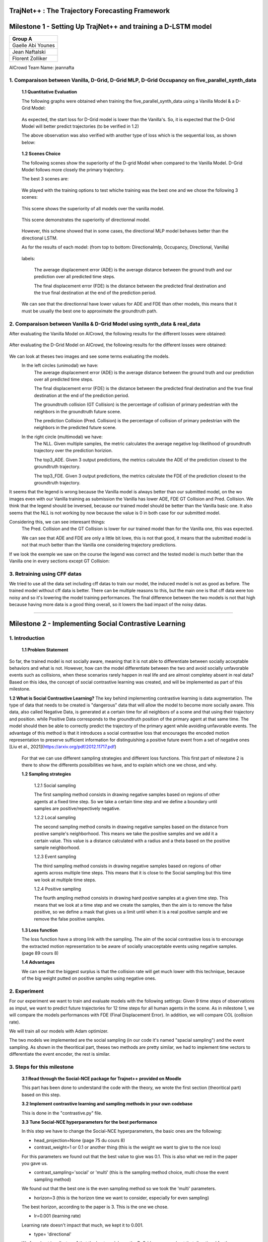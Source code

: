 
TrajNet++ : The Trajectory Forecasting Framework
================================================

Milestone 1 - Setting Up TrajNet++ and training a D-LSTM model
==========

+-----------------------------+
| **Group A**                 | 
+-----------------------------+ 
| Gaelle Abi Younes           |
+-----------------------------+
| Jean Naftalski              |  
+-----------------------------+ 
| Florent Zolliker            |  
+-----------------------------+ 

AICrowd Team Name: jeannafta

1. Comparaison between Vanilla, D-Grid, D-Grid MLP, D-Grid Occupancy on five_parallel_synth_data
-----

   **1.1 Quantitative Evaluation**
   
   The following graphs were obtained when training the five_parallel_synth_data using a Vanilla Model & a D-Grid Model:
   
.. figure:: docs/train/epoch-loss_goals-directionnal.JPG
   
   As expected, the start loss for D-Grid model is lower than the Vanilla's. So, it is expected that the D-Grid Model will better predict trajectories (to be verified in 1.2)
   

   The above observation was also verified with another type of loss which is the sequential loss, as shown below:
   
.. figure:: docs/train/seq-loss_goals-directionnal.JPG

   
   **1.2 Scenes Choice**
   
   The following scenes show the superiority of the D-grid Model when compared to the Vanilla Model. D-Grid Model follows more closely the primary trajectory. 
   
   The best 3 scenes are: 
   
   .. figure:: docs/train/visualize_scene50932.JPG
   
   .. figure:: docs/train/visualize_scene46219.JPG
   
   .. figure:: docs/train/visualize_scene44259.JPG
   
   We played with the training options to test whiche training was the best one and we chose the following 3 scenes:
    
   .. figure:: docs/train/visualize_avec_tout_scene53383.JPG
   
   This scene shows the superiority of all models over the vanilla model.  
    
   .. figure:: docs/train/visualize_avec_tout_scene50782.JPG
   
   This scene demonstrates the superiority of directionnal model.
    
   .. figure:: docs/train/visualize_avec_tout_scene50876.JPG
   
   However, this schene showed that in some cases, the directional MLP model behaves better than the directional LSTM. 
   
   As for the results of each model: (from top to bottom: Directionalmlp, Occupancy, Directional, Vanilla)
   
   .. figure:: docs/train/Results_new.JPG 
   
   labels:
   
    The average displacement error (ADE) is the average distance between the ground truth and our prediction over all predicted time steps.
    
    The final displacement error (FDE) is the distance between the predicted final destination and the true final destination at the end of the prediction period.
    
   We can see that the directionnal have lower values for ADE and FDE than other models, this means that it must be usually the best one to approximate the groundtruth path. 
   
2. Comparaison between Vanilla & D-Grid Model using synth_data & real_data
-----

After evaluating the Vanilla Model on AICrowd, the following results for the different losses were obtained:

.. figure:: docs/train/vanilla.png

After evaluating the D-Grid Model on AICrowd, the following results for the different losses were obtained:

.. figure:: docs/train/directional.png

We can look at theses two images and see some terms evaluating the models.
  In the left circles (unimodal) we have:
    The average displacement error (ADE) is the average distance between the ground truth and our prediction over all predicted time steps.

    The final displacement error (FDE) is the distance between the predicted final destination and the true final destination at the end of the prediction period.
  
    The groundtruth collision (GT Collision) is the percentage of collision of primary pedestrian with the neighbors in the groundtruth future scene.
  
    The prediction Collision (Pred. Collision) is the percentage of collision of primary pedestrian with the neighbors in the predicted future scene.
  
  In the right circle (multimodal) we have:
    The NLL. Given multiple samples, the metric calculates the average negative log-likelihood of groundtruth trajectory over the prediction horizion.
    
    The top3_ADE. Given 3 output predictions, the metrics calculate the ADE of the prediction closest to the groundtruth trajectory.
    
    The top3_FDE. Given 3 output predictions, the metrics calculate the FDE of the prediction closest to the groundtruth trajectory.

It seems that the legend is wrong because the Vanilla model is always better than our submitted model, on the wo images even with our Vanilla training as submission the Vanilla has lower ADE, FDE GT Collision and Pred. Collision. We think that the legend should be inversed, because our trained model should be better than the Vanilla basic one.
It also seems that the NLL is not working by now because the value is 0 in both case for our submitted model.

Considering this, we can see interesant things:
  The Pred. Collision and the GT Collision is lower for our trained model than for the Vanilla one, this was expected.
  
  We can see that ADE and FDE are only a little bit lowe, this is not that good, it means that the submitted model is not that much better than the Vanilla one considering trajectory predictions.
  

If we look the exemple we saw on the course the legend was correct and the tested model is much better than the Vanilla one in every sections except GT Collision:

.. figure:: docs/train/UNIMODAL_MULTIMODAL_ex_du_cours.JPG


3. Retraining using CFF datas
-----
We tried to use all the data set including cff datas to train our model, the induced model is not as good as before. The trained model without cff data is better. There can be multiple reasons to this, but the main one is that cff data were too noisy and so it's lowering the model training performances. The final difference between the two models is not that high because having more data is a good thing overall, so it lowers the bad impact of the noisy datas.

================================================

Milestone 2 - Implementing Social Contrastive Learning
==========

1. Introduction
-----

   **1.1 Problem Statement**
So far, the trained model is not socially aware, meaning that it is not able to differentiate between socially acceptable behaviors and what is not. However, how can the model differentiate between the two and avoid socially unfavorable events such as collisions, when these scenarios rarely happen in real life and are almost completey absent in real data? 
Based on this idea, the concept of social contrastive learning was created, and will be implemented as part of this milestone. 

**1.2 What is Social Contrastive Learning?**
The key behind implementing contrastive learning is data augmentation. The type of data that needs to be created is "dangerous" data that will allow the model to become more socially aware. This data, also called Negative Data, is generated at a certain time for all neighbors of a scene and that using their trajectory and position. while Positive Data corresponds to the groundtruth position of the primary agent at that same time. 
The model should then be able to correctly predict the trajectory of the primary agent while avoiding unfavorable events. 
The advantage of this method is that it introduces a social contrastive loss that encourages the encoded motion representation to preserve sufficient information for distinguishing a positive future event from a set of negative ones [Liu et al., 2021](https://arxiv.org/pdf/2012.11717.pdf)
   
   .. figure:: docs/train/contrastive_learning_representation.JPG
   

   
   
   For that we can use different sampling strategies and different loss functions. This first part of milestone 2 is there to show the differents possibilities we have, and to explain which one we chose, and why.
   
   **1.2 Sampling strategies**
   
     1.2.1 Social sampling
     
     The first sampling method consists in drawing negative samples based on regions of other agents at a fixed time step. So we take a certain time step and we define a boundary until samples are positive/repectively negative.
     
     1.2.2 Local sampling
     
     The second sampling method consits in drawing negative samples based on the distance from postive sample's neighborhood. This means we take the positive samples and we add it a certain value. This value is a distance calculated with a radius and a theta based on the positive sample neighborhood.
     
     1.2.3 Event sampling
     
     The third sampling method consists in drawing negative samples based on regions of other agents across multiple time steps. This means that it is close to the Social sampling but this time we look at multiple time steps.
   
     1.2.4 Positive sampling
   
     The fourth ampling method consists in drawing hard postive samples at a given time step. This means that we look at a time step and we create the samples, then the aim is to remove the false positive, so we define a mask that gives us a limit until when it is a real positive sample and we remove the false positive samples.
   
   **1.3 Loss function**
   
   The loss function have a strong link with the sampling. The aim of the social contrastive loss is to encourage the extracted motion representation to be aware of socially unacceptable events using negative samples. (page 89 cours 8)
   
   **1.4 Advantages**
   
   We can see that the biggest surplus is that the collision rate will get much lower with this technique, because of the big weight putted on positive samples using negative ones.
   
2. Experiment
-----

For our experiment we want to train and evaluate models with the following settings:
Given 9 time steps of observations as imput, we want to predict future trajectories for 12 time steps for all human agents in the scene.
As in milestone 1, we will compare the models performances with FDE (Final Displacement Error). In addition, we will compare COL (collision rate).

We will train all our models with Adam optimizer.

The two models we implemented are the social sampling (in our code it's named "spacial sampling") and the event sampling. As shown in the theoritical part, theses two methods are pretty similar, we had to implement time vectors to differentiate the event encoder, the rest is similar.

3. Steps for this milestone
-----

   **3.1 Read through the Social-NCE package for Trajnet++ provided on Moodle**
   
   This part has been done to understand the code with the theory, we wrote the first section (theoritical part) based on this step.
   
   **3.2 Implement contrastive learning and sampling methods in your own codebase**
   
   This is done in the "contrastive.py" file.
   
   **3.3 Tune Social-NCE hyperparameters for the best performance**
   
   In this step we have to change the Social-NCE hyperparameters, the basic ones are the following:
   
   - head_projection=None (page 75 du cours 8)
   
   - contrast_weight=1 or 0.1 or another thing (this is the weight we want to give to the nce loss)
   For this parameters we found out that the best value to give was 0.1. This is also what we red in the paper you gave us.
   
   - contrast_sampling='social' or 'multi' (this is the sampling method choice, multi chose the event sampling method)
   We found out that the best one is the even sampling method so we took the 'multi' parameters.
   
   - horizon=3 (this is the horizon time we want to consider, especially for even sampling)
   The best horizon, according to the paper is 3. This is the one we chose.
   
   - lr=0.001 (learning rate)
   Learning rate doesn't impact that much, we kept it to 0.001.
   
   - type= 'directional'
   We found out in milestone 1 that the best model was the D-Grid one, so we kept that directional for the milestone 2.
   
   The most important parameters we changed is the contrast_weight.
   
   
   **3.4 Submit your models to the AiCrowd platform**
   
   After submitting theses are our results:
   
   .. figure::
   
   the trained model is not really better in appearance but we we look more precisely to the collision rate, we see that the model improved that part pretty much. This is due to the nce modeling permitting to give a greater importance to positive samples which doesn't lead to collisions.
